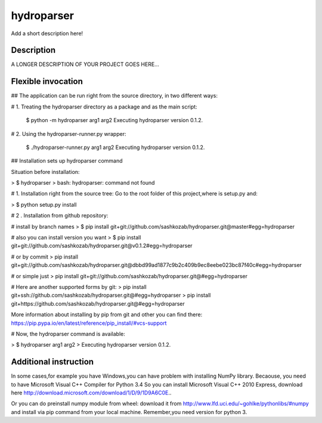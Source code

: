 ﻿===========
hydroparser
===========


Add a short description here!


Description
===========

A LONGER DESCRIPTION OF YOUR PROJECT GOES HERE...


Flexible invocation
=================== 

## The application can be run right from the source directory, in two different ways:

# 1. Treating the hydroparser directory as a package and as the main script:

   $ python -m hydroparser arg1 arg2
   Executing hydroparser version 0.1.2.

# 2. Using the hydroparser-runner.py wrapper:

   $ ./hydroparser-runner.py arg1 arg2
   Executing hydroparser version 0.1.2.

## Installation sets up hydroparser command

Situation before installation:

> $ hydroparser
> bash: hydroparser: command not found

# 1. Installation right from the source tree:
Go to the root folder of this project,where is setup.py and:

> $ python setup.py install

# 2 . Installation from github repository:

# install by branch names
> $ pip install git+git://github.com/sashkozab/hydroparser.git@master#egg=hydroparser

# also you can install version you want
> $ pip install git+git://github.com/sashkozab/hydroparser.git@v0.1.2#egg=hydroparser

# or by commit
> pip install git+git://github.com/sashkozab/hydroparser.git@dbbd99ad1877c9b2c409b9ec8eebe023bc87f40c#egg=hydroparser

# or simple just
> pip install git+git://github.com/sashkozab/hydroparser.git@#egg=hydroparser

# Here are another supported forms by git:
> pip install git+ssh://github.com/sashkozab/hydroparser.git@#egg=hydroparser
> pip install git+https://github.com/sashkozab/hydroparser.git@#egg=hydroparser

More information about installing by pip from git and other you can find there:
https://pip.pypa.io/en/latest/reference/pip_install/#vcs-support

# Now, the hydroparser command is available:

> $ hydroparser arg1 arg2
> Executing hydroparser version 0.1.2.

Additional instruction
=================

In some cases,for example you have Windows,you can have problem with installing NumPy library. Becaouse, you need to have Microsoft Visual C++ Compiler for Python 3.4
So you can install Microsoft Visual C++ 2010 Express, download here http://download.microsoft.com/download/1/D/9/1D9A6C0E..

Or you can do preinstall numpy module from wheel: download it from http://www.lfd.uci.edu/~gohlke/pythonlibs/#numpy and install via pip command from your local machine. Remember,you need version for python 3.
